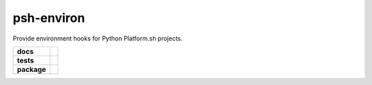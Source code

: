 ===========
psh-environ
===========

Provide environment hooks for Python Platform.sh projects.

.. start-badges

.. list-table::
    :stub-columns: 1

    * - docs
      - | |docs|
    * - tests
      - | |travis| |requires|
        | |coveralls| |codecov| |scrutinizer-coverage| |codeclimate-coverage|
        | |scrutinizer| |code-intelligence| |codacy| |codeclimate|
    * - package
      - | |version| |wheel| |supported-versions| |supported-implementations|
        | |commits-since|

.. |docs|
    image:: https://readthedocs.org/projects/psh-environ/badge/?version=latest
    :target: https://psh-environ.readthedocs.io/en/latest/?badge=latest
    :alt: Documentation Status

.. |travis|
    image:: https://travis-ci.com/demosdemon/psh-environ.svg?branch=master
    :target: https://travis-ci.com/demosdemon/psh-environ
    :alt: Travis-CI Build Status

.. |requires|
    image:: https://requires.io/github/demosdemon/psh-environ/requirements.svg?branch=master
    :target: https://requires.io/github/demosdemon/psh-environ/requirements/?branch=master
    :alt: Requirements Status

.. |coveralls|
    image:: https://coveralls.io/repos/github/demosdemon/psh-environ/badge.svg?branch=master
    :target: https://coveralls.io/github/demosdemon/psh-environ?branch=master
    :alt: Coverage Status

.. |codecov|
    image:: https://codecov.io/gh/demosdemon/psh-environ/branch/master/graph/badge.svg
    :target: https://codecov.io/gh/demosdemon/psh-environ
    :alt: Coverage Status

.. |scrutinizer|
    image:: https://scrutinizer-ci.com/g/demosdemon/psh-environ/badges/quality-score.png?b=master
    :target: https://scrutinizer-ci.com/g/demosdemon/psh-environ/?branch=master
    :alt: Scrutinizer Code Quality

.. |scrutinizer-coverage|
    image:: https://scrutinizer-ci.com/g/demosdemon/psh-environ/badges/coverage.png?b=master
    :target: https://scrutinizer-ci.com/g/demosdemon/psh-environ/?branch=master
    :alt: Code Coverage

.. |code-intelligence|
    image:: https://scrutinizer-ci.com/g/demosdemon/psh-environ/badges/code-intelligence.svg?b=master
    :target: https://scrutinizer-ci.com/code-intelligence
    :alt: Code Intelligence Status

.. |codacy|
    image:: https://api.codacy.com/project/badge/Grade/4fe48b5db92d4177958319f4f28a7161
    :target: https://www.codacy.com/app/demosdemon/psh-environ?utm_source=github.com&amp;utm_medium=referral&amp;utm_content=demosdemon/psh-environ&amp;utm_campaign=Badge_Grade
    :alt: Code Quality

.. |codeclimate|
    image:: https://api.codeclimate.com/v1/badges/8c875437c1a6506d9601/maintainability
    :target: https://codeclimate.com/github/demosdemon/psh-environ/maintainability
    :alt: Code Climate Maintainability

.. |codeclimate-coverage|
    image:: https://api.codeclimate.com/v1/badges/8c875437c1a6506d9601/test_coverage
    :target: https://codeclimate.com/github/demosdemon/psh-environ/test_coverage
    :alt: Code Climate Test Coverage

.. |version|
    image:: https://img.shields.io/pypi/v/psh-environ.svg
    :target: https://pypi.org/project/psh-environ
    :alt: PyPI Package Latest Release

.. |wheel|
    image:: https://img.shields.io/pypi/wheel/psh-environ.svg
    :target: https://pypi.org/project/psh-environ
    :alt: PyPI Wheel

.. |supported-versions|
    image:: https://img.shields.io/pypi/pyversions/psh-environ.svg
    :target: https://pypi.org/project/psh-environ
    :alt: Supported Python Versions

.. |supported-implementations|
    image:: https://img.shields.io/pypi/implementation/psh-environ.svg
    :target: https://pypi.org/project/psh-environ
    :alt: Python Implementation

.. |commits-since|
    image:: https://img.shields.io/github/commits-since/demosdemon/psh-environ/v0.0.0.svg
    :target: https://github.com/demosdemon/psh-environ/compare/v0.0.0...master
    :alt: Commits since latest release

.. end-badges
